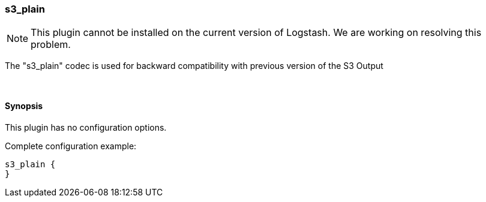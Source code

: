 [[plugins-codecs-s3_plain]]
=== s3_plain


NOTE: This plugin cannot be installed on the current version of Logstash. We are working on resolving this problem.


The "s3_plain" codec is used for backward compatibility with previous version of the S3 Output


&nbsp;

==== Synopsis

This plugin has no configuration options.


Complete configuration example:

[source,json]
--------------------------
s3_plain {
}
--------------------------



